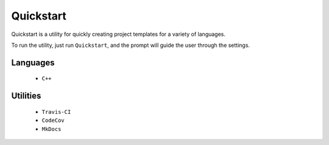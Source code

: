 Quickstart
==========

Quickstart is a utility for quickly creating project templates for a variety of
languages.

To run the utility, just run ``Quickstart``, and the prompt will guide the user
through the settings.

Languages
---------

 - ``C++``


Utilities
---------

 - ``Travis-CI``
 - ``CodeCov``
 - ``MkDocs``



